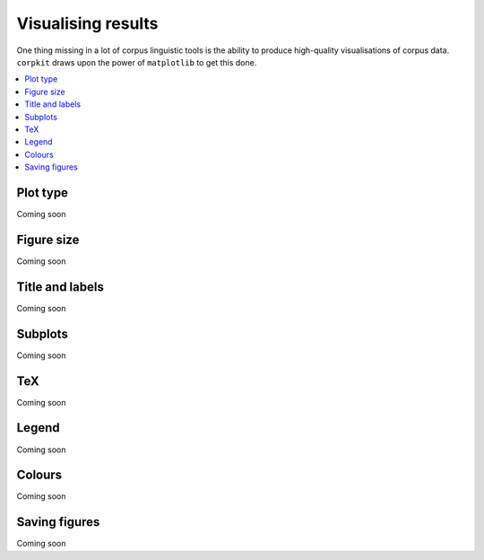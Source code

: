 Visualising results
=====================

One thing missing in a lot of corpus linguistic tools is the ability to produce high-quality visualisations of corpus data. ``corpkit`` draws upon the power of ``matplotlib`` to get this done.

.. contents::
   :local:

Plot type
---------------------

Coming soon

Figure size
---------------------

Coming soon

Title and labels
---------------------

Coming soon

Subplots
---------------------

Coming soon

TeX
---------------------

Coming soon

Legend
---------------------

Coming soon

Colours
---------------------

Coming soon

Saving figures
---------------------

Coming soon
